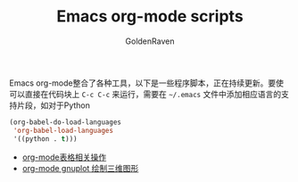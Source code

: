 #+TITLE: Emacs org-mode scripts
#+AUTHOR: GoldenRaven
#+EMAIL: li.gaoyang@foxmail.com

Emacs org-mode整合了各种工具，以下是一些程序脚本，正在持续更新。要使可以直接在代码块上
 ~C-c C-c~ 来运行，需要在 ~~/.emacs~ 文件中添加相应语言的支持片段，如对于Python

#+BEGIN_SRC emacs-lisp
(org-babel-do-load-languages
 'org-babel-load-languages
 '((python . t)))
#+END_SRC


- [[file:org-mode表格相关操作.org][org-mode表格相关操作]]
- [[file:org-mode_gnuplot_splot.org][org-mode gnuplot 绘制三维图形]]

